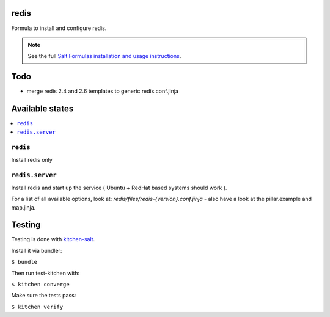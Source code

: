 redis
=====

Formula to install and configure redis.

.. note::

    See the full `Salt Formulas installation and usage instructions
    <http://docs.saltstack.com/en/latest/topics/development/conventions/formulas.html>`_.

Todo
====

* merge redis 2.4 and 2.6 templates to generic redis.conf.jinja

Available states
================

.. contents::
    :local:


``redis``
---------

Install redis only

``redis.server``
----------------

Install redis and start up the service ( Ubuntu + RedHat based systems should work ).

For a list of all available options, look at: `redis/files/redis-{version}.conf.jinja` - also have a look at the pillar.example and map.jinja.


Testing
=======

Testing is done with `kitchen-salt <https://github.com/simonmcc/kitchen-salt>`_.

Install it via bundler:

``$ bundle``

Then run test-kitchen with:

``$ kitchen converge``

Make sure the tests pass:

``$ kitchen verify``
